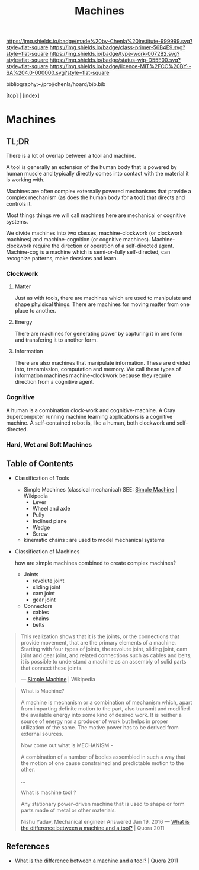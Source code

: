 #   -*- mode: org; fill-column: 60 -*-

#+TITLE: Machines
#+STARTUP: showall
#+TOC: headlines 4
#+PROPERTY: filename

[[https://img.shields.io/badge/made%20by-Chenla%20Institute-999999.svg?style=flat-square]] 
[[https://img.shields.io/badge/class-primer-56B4E9.svg?style=flat-square]]
[[https://img.shields.io/badge/type-work-0072B2.svg?style=flat-square]]
[[https://img.shields.io/badge/status-wip-D55E00.svg?style=flat-square]]
[[https://img.shields.io/badge/licence-MIT%2FCC%20BY--SA%204.0-000000.svg?style=flat-square]]

bibliography:~/proj/chenla/hoard/bib.bib

[[[../index.org][top]]] | [[[./index.org][index]]]

* Machines
:PROPERTIES:
:CUSTOM_ID:
:Name:     /home/deerpig/proj/chenla/warp/ww-machines.org
:Created:  2018-04-15T17:21@Prek Leap (11.642600N-104.919210W)
:ID:       c3c0543f-1102-404c-94cf-9bcf5251a1a5
:VER:      577059736.555374828
:GEO:      48P-491193-1287029-15
:BXID:     proj:MJK3-3131
:Class:    primer
:Type:     work
:Status:   wip
:Licence:  MIT/CC BY-SA 4.0
:END:

** TL;DR

There is a lot of overlap between a tool and machine.

A tool is generally an extension of the human body that is powered by
human muscle and typically directly comes into contact with the
material it is working with.

Machines are often complex externally powered mechanisms that provide
a complex mechanism (as does the human body for a tool) that directs
and controls it.

Most things things we will call machines here are mechanical or
cognitive systems.

We divide machines into two classes, machine-clockwork (or clockwork
machines) and machine-cognition (or cognitive machines).
Machine-clockwork require the direction or operation of a
self-directed agent.  Machine-cog is a machine which is semi-or-fully
self-directed, can recognize patterns, make decsions and learn.

*** Clockwork
**** Matter
Just as with tools, there are machines which are used to manipulate
and shape phyisical things.  There are machines for moving matter from
one place to another.
**** Energy
There are machines for generating power by capturing it in one form
and transfering it to another form.
**** Information
There are also machines that manipulate information.  These are
divided into, transmission, computation and memory.  We call these
types of information machines machine-clockwork because they require
direction from a cognitive agent.
*** Cognitive
A human is a combination clock-work and cognitive-machine.  A Cray
Supercomputer running machine learning applications is a cognitive
machine.  A self-contained robot is, like a human, both clockwork and
self-directed.

*** Hard, Wet and Soft Machines


** Table of Contents


- Classification of Tools
  - Simple Machines (classical mechanical)
    SEE: [[https://en.wikipedia.org/wiki/Simple_machine][Simple Machine]] | Wikipedia
    - Lever
    - Wheel and axle
    - Pully
    - Inclined plane
    - Wedge
    - Screw 

  - kinematic chains :
    are used to model mechanical systems

- Classification of Machines

  how are simple machines combined to create complex machines?

  - Joints
    - revolute joint
    - sliding joint
    - cam joint
    - gear joint
  - Connectors
    - cables
    - chains
    - belts



#+begin_quote
This realization shows that it is the joints, or the connections that
provide movement, that are the primary elements of a machine. Starting
with four types of joints, the revolute joint, sliding joint, cam
joint and gear joint, and related connections such as cables and
belts, it is possible to understand a machine as an assembly of solid
parts that connect these joints.

— [[https://en.wikipedia.org/wiki/Simple_machine][Simple Machine]] | Wikipedia
#+end_quote

#+begin_quote
What is Machine?

A machine is mechanism or a combination of mechanism which,
apart from imparting definite motion to the part, also
transmit and modified the available energy into some kind of
desired work. It is neither a source of energy nor a
producer of work but helps in proper utilization of the
same. The motive power has to be derived from external
sources.

Now come out what is MECHANISM -

A combination of a number of bodies assembled in such a way
that the motion of one cause constrained and predictable
motion to the other.

...

What is machine tool ? 

Any stationary power-driven machine that is used to shape or
form parts made of metal or other materials.

Nishu Yadav, Mechanical engineer
Answered Jan 19, 2016
—  [[https://www.quora.com/What-is-the-difference-between-a-machine-and-a-tool][What is the difference between a machine and a tool?]] | Quora 2011
#+end_quote  


** References

  - [[https://www.quora.com/What-is-the-difference-between-a-machine-and-a-tool][What is the difference between a machine and a tool?]] | Quora 2011  

